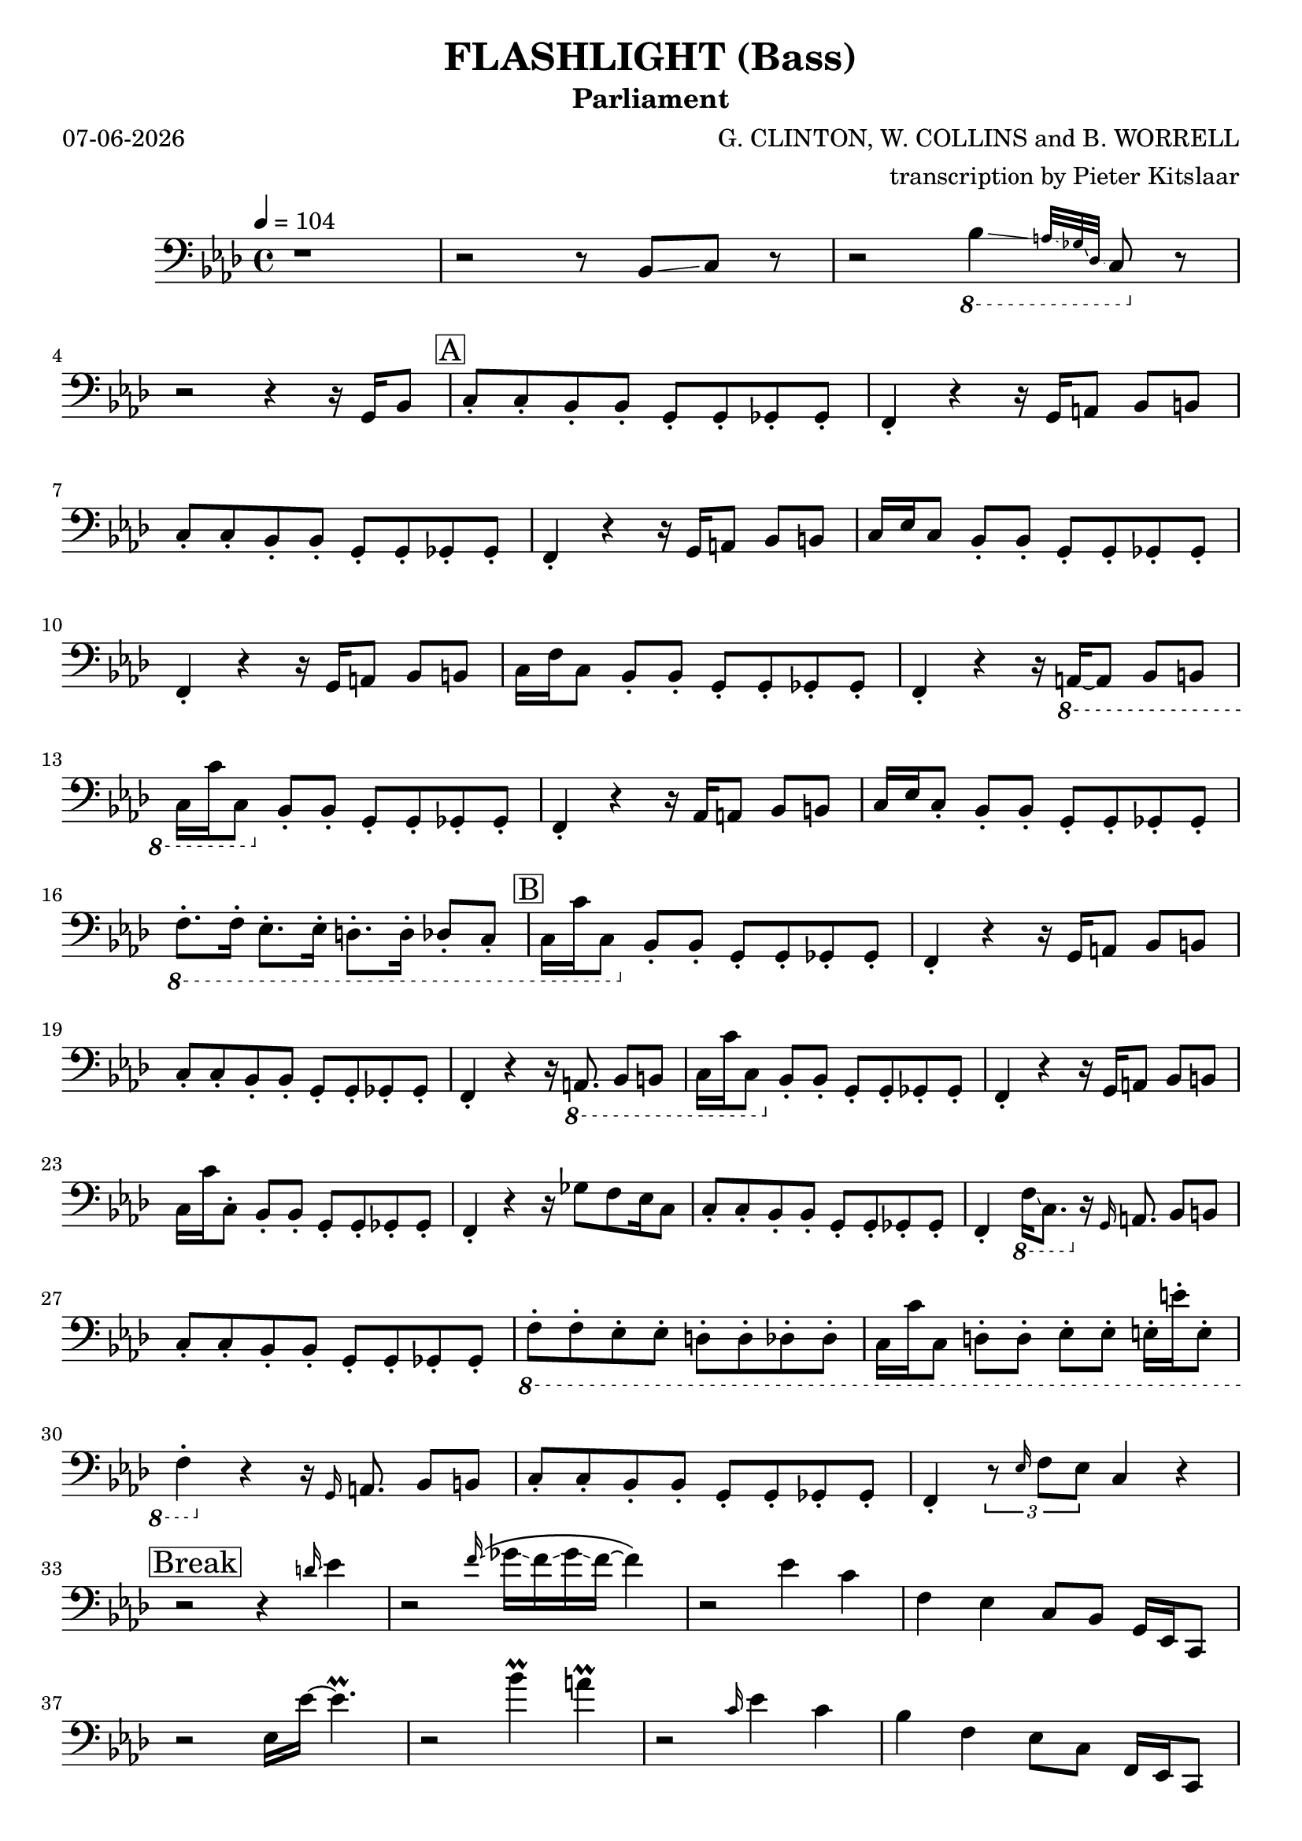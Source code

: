 % Lily was here -- automatically converted by /Applications/LilyPond.app/Contents/Resources/bin/midi2ly from /Users/pieter/Documents/Scores/Flashlight_Parliament_SynthBass.mid
\version "2.14.0"
#(ly:set-option 'midi-extension "mid")

% first, define a variable to hold the formatted date:
date = #(strftime "%d-%m-%Y" (localtime (current-time)))

\header {
  title = "FLASHLIGHT (Bass)"
  subtitle = "Parliament"
  date = \date
  poet = \date
  tagline = "Everbody has a little light under the sun"
  composer = "G. CLINTON, W. COLLINS and B. WORRELL"
  arranger = "transcription by Pieter Kitslaar"
}

\layout {
  \context {
    \Voice
    \remove "Note_heads_engraver"
    \consists "Completion_heads_engraver"
    \remove "Rest_engraver"
    \consists "Completion_rest_engraver"
  }
}

addArticulation = 
#(define-music-function (event music) (ly:event? ly:music?) 
   (define (add mus) 
     (if (not (memq 'articulations ; Don't add staccato if there already exist an articulation 
                (map car (ly:music-mutable-properties mus)))) 
         (ly:music-set-property! mus 'articulations (list event)))) 
   (for-some-music 
    (lambda (mus) 
      (cond 
       ((music-is-of-type? mus 'event-chord) (add mus)) 
       ((music-is-of-type? mus 'note-event) (add mus)) 
       (else #f))) 
    music) 
   music) 

S =
#(define-music-function
     (parser location note)
     (ly:music?)
   #{
     \addArticulation \staccato #note
   #})

trackBchannelB ={

  \key f \minor

  \time 4/4


  \key f \minor

  \tempo 4 = 104

%  \set Staff.instrumentName = "bass_midi"



  \relative c {
    r1
    |
    r2 r8  bes8 \glissando c8 r8
    | % 4
    r2 
    \ottava #-1
    bes4 \glissando \grace { a32 \glissando ges32 \glissando des32 \glissando} c8 
    \ottava #0
    
    r8
    | % 5
    \break
    r2 r4 r16 
    g'16 bes8 | \mark \markup {\box "A"} \S {c c bes bes g g ges ges | f4} 
    
    r4 r16 
    g16 a8 bes b | \S {c c bes bes g g ges ges |f4} 
    
    r4 r16 
    g16 a8 bes b | c16 ees c8 \S{ bes bes g g ges ges | f4} 
    
    r4 r16 
    g16 a8 bes b | c16 f c8 \S{bes bes g g ges ges | f4} 
    
    r4 r16 
    \ottava #-1
    a,16~8 bes8 b | c16 c' c,8 
    \ottava #0
    \S {bes' bes g g ges ges | f4 }
    
    
    r4 r16 
    aes16 a8 bes b | c16 ees \S {c8 bes bes g g ges ges} | 
    \ottava #-1
    \S{ f8. f16 ees8. ees16 d8. d16 des8 c} |
    
    \mark \markup {\box "B"}
    
    c16 c'16 c,8 
    \ottava #0
    \S {bes' bes g g ges ges | f4} 
    
    r4 r16 
    g16 a8 bes b | \S{ c c bes bes g g ges ges | f4} 
    
    r4 r16 
    \ottava #-1
    a,8. bes8 b | c16 c' c,8
    \ottava #0
    \S{bes' bes g g ges ges | f4} 
    
    r4 r16 
    g16 a8 bes b | c16 c'\S{  c,8 bes bes g g ges ges | f4} 
    
    r4 r16 
    ges'8 f ees16 c8 | \S{ c c bes bes g g ges ges | f4} 
    \ottava #-1
    f16 \glissando c8. 
    \ottava #0
    r16 
    
    
    \grace g'16 a8. bes8 b | \S{ c c bes bes g g ges ges} | 
    \ottava #-1
    \S{ f f ees ees d d des des } | 
    
    c16 c' c,8 
    \S{ d d ees ees e16 e' e,8 | f4} 
    \ottava #0
    
    r4 r16 
    \grace g16 a8. bes8 b | \S{ c c bes bes g g ges ges | f4} 
    
    \tuplet 3/2 {r8 \grace ees'16 f8 ees8} c4 r4 |
    
    \break
   \mark \markup { \box "Break"}
   
    r2 r4 
    \grace d'16 \glissando ees4 |
    
    r2
    \grace f16 \glissando \( ges16 \glissando f16 \glissando ges16 \glissando f16~f4 \) |
    
    r2 
    ees4 c | f, ees c8 bes g16 ees16 c8 | 
    
    r2 
    ees'16 ees'16~4.\prall |
    
    r2 
    bes'4 \prall  a \prall |
    
    r2 
    \grace c,16 ees4 c | bes f ees8 c f,16 ees c8 |
    
    r2 
    ees'16 \glissando ees'8.\prall r4 |
    
    r4 r8 
    \pitchedTrill ges8 \startTrillSpan f  ~ 4\stopTrillSpan f4 |
    
    r2 
    ees4 c |
    bes f8 ees c bes 
    \ottava #-1
    f16 ees c8 |
    \ottava #0
    
    r2 
    ees'' \prall |
    
    r4 r8 
    a,,8 a c16 d f4 |
    
    r2 r8 ees'16 r16 c8 ees16 r16
    | % 49
    bes8 c16 r16 g8 bes ees,16 f g bes ees, c8.
    | % 50
    \break
    \mark \markup {\box "C"}
    
    r8
    \S{ c bes bes g g ges ges | f4} r4 r2 |
    
    \S{c'8 c bes bes g g ges ges | f4} 
    
    r4 r16 
    g16 a8 bes b | \S{ c c bes bes g g ges ges | f4} 
    
    r4 r16 
    g16 a8 bes b | \S{ c c bes bes g g ges ges | f4} 
    
    r4 r16
    ges'16 f ges f ees c bes | \S{ c8 c bes bes g g ges ges | f4} 
    
    r4 r16 
    g16 a8 bes b | \S{ c c bes bes g g ges ges} |
    \ottava #-1
    \S{f f ees ees d16 d' d,8 des des} | 
    
    c16 c' c,8 \S{ d d ees ees e e |  f4} 
    \ottava #0
    
    r4 r16 ges'16 f ges f ees c bes | \S{ c8 c bes bes g g ges ges|  f4} 
    \ottava #-1
    f16 ees c f16~4~16 
    \ottava #0
    a16 bes8 |
    
    \S{ c\mark \markup {\box D} c bes bes g g ges ges | f4} 
    g16 bes d c16~4~16 
    
    g16 bes g | \S{ c8 c bes bes g g ges ges | f4} 
    
    r16 
    ges'16 f ees16~4 ges16 f ees c | % 70
    \S{ f8 ees c bes g g ges ges | f4} 
    
    r4 
    \ottava #-1
     a,8. a16 bes8 b | \S{ c8. c16 d8. d16 ees ees r16 ees e8. e16} |
    \S{ f8. f16
    \ottava #0
      a8 a bes16 g bes8 b16 g b8 | c c bes bes g g ges ges | f4 }
    
    r16 
    ees' c bes'16~2\prall |
    
    r8 
    \S{c, bes8. bes16 g8. g16 ges8. ges16 | f4} 
    
    r4 r16
    \ottava #-1
    a,8. bes8 b | \S{ c c d16 c d8 ees ees e16 ees e8 }| 
    \ottava #0
    \S{ f f g16 f g8 a a bes b | c c' bes bes g g ges ges | f} 
    
    r8 
    g'16 ees16 c16 bes'16~2\prall |
    
    
    r16 
    g,, bes8 c4 g ges | f 
    
    r4 r8 
    \ottava #-1
    a,8 bes b | 
    \S{ c8 r8 r16 c16 d8 ees8 r16 ees16 e8. r16} |
    \ottava #0
    \S{ f8. f16 a8. f16 bes8 bes16 f b8 b16 f} |
    \S{ c'8 c bes bes g g ges ges |f4}
    g''16 ees c bes'16\prall~4~16  
    
    g,,16 bes8 | \S{ c c bes bes g16 bes g8 ges16 a ges8| f4} 
    
    r4 
    c''2\prall
    
    \S{ c,8 c bes bes g g ges ges | f4} 
    g'16 ees c bes'16\prall~4~16  
    
    a,16 bes r16| \S{c8 c bes bes 
    \ottava #-1
    g g ges ges16 ees} | 
    \S{ f8 f16 d ees8 ees16 des d8 d16 c16 des r16 des8} | 
    \S{ c8 c16 c d8 d16 d ees8 ees16 ees e8 e16 e | f4} 
    \ottava #0
    f'16 ees c bes'16\prall~2 |
    
    \ottava #-1
    \S{ c,,8 c bes bes g g ges ges | f4}
    \ottava #0
    
    r4 r16 
    ges''16 f ges f ees16 c bes |
    \ottava #-1
    \S{ c,8 c d d ees ees16 c e8 e16 c | f4} 
    \ottava #-2
    f,16 ees c16 bes'16\prall~4\prall 
    
    r16 
    ges16 bes8 | \S{ c8 c bes bes g g ges ges}|
    \grace ees16 \S{f8 f ees ees d16 ees d8 des des} |
    \S{c16 c' c,8 d d ees ees16 ees16 e8 e| f4} 
    \ottava #0
    g''16 ees16 c bes'16\prall~4~16 
    
    g,16 bes8 | \S{ c c bes bes g g ges ges | f4} 
    
    r4 r16
    ges'16 f ges f ees c bes |
    \S{c8 c bes bes g g ges ges} |
    \ottava #-1
    \S{f f ees ees d d des des} |
    
    \S{c c d d ees ees e e} | 
    \S{f f 
     \ottava #0
     a a bes bes b b} |
    
    \S{c16 c' c,8 bes bes g g ges ges} |
    \ottava #-1
    \S{f f ees ees d d des des} |
    
    \S{c c d d ees ees e e} |
    \ottava #0
    \S{f16 f' f,8 g g a a bes b} |
    c c'16 bes16~4 
    
    r2 | r16 
    c,16 f ees16~ees4 
    
    r16 
    g,16 a8 bes b |
    c16 c16 c'16 bes16~8 
    
    r8 r4 r16 
    \ottava #-1
    f,16 ges8 | 
    \S{f8 r8 ees8 r8 d8. d16 des8. des16 | c8} 
    \ottava #0
    
    r8 r4 r8 
    \grace c' c'16 bes16~4 |
    
    r2 r16 
    ges16 r16 f16 r16 ees16 c8|
    
    r2 
    \ottava #-1
    c16 bes16 g8 ~\tuplet 3/2 {8 ges4} | 
    \tuplet 3/2 {r8 f4} ees8 
    
    r4 
    a,8 bes b | 
    \S{ c8 c d d ees ees e e} |
    \S{ f f16 f 
    \ottava #0    
    a8 a16 a bes8 bes b b} |
    \S{ c16 c' c,8 d d ees ees e e} | 
    \S{f8 f a a bes bes} 
    a16 bes16 c a |ees'2 
    
    r4 
    c16 bes g16 f16~|f4 
    
    r4 r16 
    aes,16 a8 bes b | c 
    \ottava #-1
    a, bes b c 
    \ottava #0
    a' bes b | 
    c d ees e f16 f, a8 bes b |
    
    \S{ c c bes bes g g ges ges16 ges16} |
    \S{ f8 f a a bes bes b b16 b16} |
    
    \S{c8 c bes bes g g ges ges} |
    \ottava #-1
    \S{f f ees ees d d des des} |
    
    \S{c c d d ees ees e e}|
    \S{f f 
    \ottava #0  
    a16 g a8 bes bes16 g b8 c} |
    
    \S{c8 c d d ees8 ees16 c16 e8 e16 c16} | 
    \ottava #-1
    ges'16( f ees f ees c bes c bes g f g f ees )  f8  \bendAfter -5  ~ f4 
    \ottava #0
    
    \S{c'8 c bes bes g g | f4} 
    
    r4 r16 
    f16 a r16 bes8 b |
    \S{c c bes bes g g ges ges | f4}
    
    r4 
    bes'4 ges16( f ees bes) |
    \S{c8 f ees c bes g ges ges} |
    \ottava #-1
    \S{f f ees ees d d des des} |
    \S{c c d d ees ees 
     \ottava #0
     e e}| 
    
    \S{f16 f16 r16 f16 a8. bes16 r16 a16 b8 r16 c16~8} |
    \S{c8 c8 bes bes g g ges ges} |

  }
}


trackB = <<

  \clef bass

  \context Voice = voiceA \trackBchannelB
>>


\score {
  <<
    \context Staff=trackB \trackB
  >>
  \layout {}
  \midi {}
}
